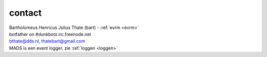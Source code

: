 .. _contact:


.. raw:: html

    <br>

contact
#######


.. raw:: html

    <br>


.. image:: ../jpg/bart.jpg
    :scale: 10%
    :align: right

| Bartholomeus Henricus Julius Thate (bart) - :ref:`evrm <evrm>`
| botfather on #dunkbots irc.freenode.net
| bthate@dds.nl, thatebart@gmail.com

| MADS is een event logger, zie :ref:`loggen <loggen>`
